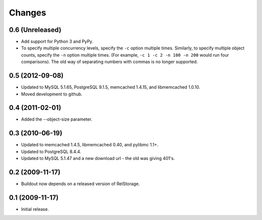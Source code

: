 =========
 Changes
=========

0.6 (Unreleased)
================

- Add support for Python 3 and PyPy.
- To specify multiple concurrency levels, specify the ``-c`` option
  multiple times. Similarly, to specify multiple object counts,
  specify the ``-n`` option multiple times. (For example, ``-c 1 -c 2 -n 100
  -n 200`` would run four comparisons). The old way of separating numbers with
  commas is no longer supported.


0.5 (2012-09-08)
================

- Updated to MySQL 5.1.65, PostgreSQL 9.1.5, memcached 1.4.15,
  and libmemcached 1.0.10.

- Moved development to github.

0.4 (2011-02-01)
================

- Added the --object-size parameter.

0.3 (2010-06-19)
================

- Updated to memcached 1.4.5, libmemcached 0.40, and pylibmc 1.1+.

- Updated to PostgreSQL 8.4.4.

- Updated to MySQL 5.1.47 and a new download url - the old was giving 401's.

0.2 (2009-11-17)
================

- Buildout now depends on a released version of RelStorage.

0.1 (2009-11-17)
================

- Initial release.
